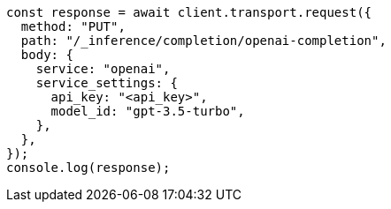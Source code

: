 // This file is autogenerated, DO NOT EDIT
// Use `node scripts/generate-docs-examples.js` to generate the docs examples

[source, js]
----
const response = await client.transport.request({
  method: "PUT",
  path: "/_inference/completion/openai-completion",
  body: {
    service: "openai",
    service_settings: {
      api_key: "<api_key>",
      model_id: "gpt-3.5-turbo",
    },
  },
});
console.log(response);
----
